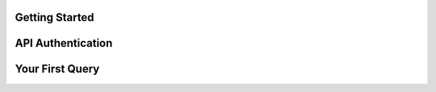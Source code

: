 .. _getting-started:

Getting Started
================================

API Authentication
==================

Your First Query
================
